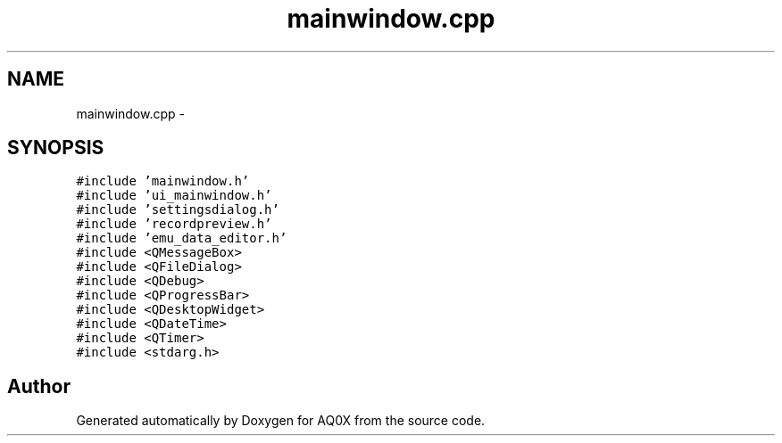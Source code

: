 .TH "mainwindow.cpp" 3 "Thu Oct 30 2014" "Version V0.0" "AQ0X" \" -*- nroff -*-
.ad l
.nh
.SH NAME
mainwindow.cpp \- 
.SH SYNOPSIS
.br
.PP
\fC#include 'mainwindow\&.h'\fP
.br
\fC#include 'ui_mainwindow\&.h'\fP
.br
\fC#include 'settingsdialog\&.h'\fP
.br
\fC#include 'recordpreview\&.h'\fP
.br
\fC#include 'emu_data_editor\&.h'\fP
.br
\fC#include <QMessageBox>\fP
.br
\fC#include <QFileDialog>\fP
.br
\fC#include <QDebug>\fP
.br
\fC#include <QProgressBar>\fP
.br
\fC#include <QDesktopWidget>\fP
.br
\fC#include <QDateTime>\fP
.br
\fC#include <QTimer>\fP
.br
\fC#include <stdarg\&.h>\fP
.br

.SH "Author"
.PP 
Generated automatically by Doxygen for AQ0X from the source code\&.
